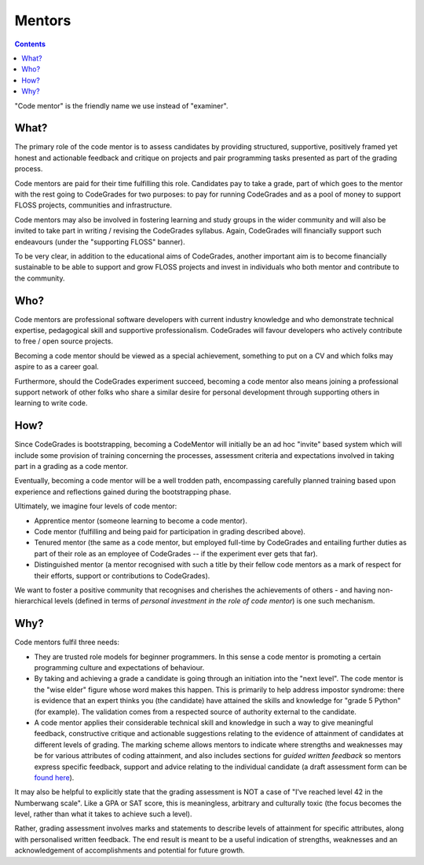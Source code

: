 Mentors
=======

.. contents::
    :depth: 2

"Code mentor" is the friendly name we use instead of "examiner".

What?
-----

The primary role of the code mentor is to assess candidates by providing
structured, supportive, positively framed yet honest and actionable feedback
and critique on projects and pair programming tasks presented as part of the
grading process.

Code mentors are paid for their time fulfilling this role. Candidates pay to
take a grade, part of which goes to the mentor with the rest going to
CodeGrades for two purposes: to pay for running CodeGrades and as a pool of
money to support FLOSS projects, communities and infrastructure.

Code mentors may also be involved in fostering learning and study
groups in the wider community and will also be invited to take part in
writing / revising the CodeGrades syllabus. Again, CodeGrades will financially
support such endeavours (under the "supporting FLOSS" banner).

To be very clear, in addition to the educational aims of CodeGrades, another
important aim is to become financially sustainable to be able to support and
grow FLOSS projects and invest in individuals who both mentor and contribute
to the community.

Who?
----

Code mentors are professional software developers with current industry
knowledge and who demonstrate technical expertise, pedagogical skill and
supportive professionalism. CodeGrades will favour developers who actively
contribute to free / open source projects.

Becoming a code mentor should be viewed as a special achievement, something to
put on a CV and which folks may aspire to as a career goal.

Furthermore, should the CodeGrades experiment succeed, becoming a code mentor
also means joining a professional support network of other folks who share a
similar desire for personal development through supporting others in learning
to write code.

How?
----

Since CodeGrades is bootstrapping, becoming a CodeMentor will initially be
an ad hoc "invite" based system which will include some provision of training
concerning the processes, assessment criteria and expectations involved in
taking part in a grading as a code mentor.

Eventually, becoming a code mentor will be a well trodden path, encompassing 
carefully planned training based upon experience and reflections gained during
the bootstrapping phase.

Ultimately, we imagine four levels of code mentor:

* Apprentice mentor (someone learning to become a code mentor).
* Code mentor (fulfilling and being paid for participation in grading described
  above).
* Tenured mentor (the same as a code mentor, but employed full-time by
  CodeGrades and entailing further duties as part of their role as an employee
  of CodeGrades -- if the experiment ever gets that far).
* Distinguished mentor (a mentor recognised with such a title by their fellow
  code mentors as a mark of respect for their efforts, support or
  contributions to CodeGrades).

We want to foster a positive community that recognises and cherishes the
achievements of others - and having non-hierarchical levels (defined in terms
of *personal investment in the role of code mentor*) is one such mechanism.

Why?
----

Code mentors fulfil three needs:

* They are trusted role models for beginner programmers. In this sense a code
  mentor is promoting a certain programming culture and expectations of
  behaviour.
* By taking and achieving a grade a candidate is going through an initiation
  into the "next level". The code mentor is the "wise elder" figure whose word
  makes this happen. This is primarily to help address impostor syndrome: there
  is evidence that an expert thinks you (the candidate) have attained the
  skills and knowledge for "grade 5 Python" (for example). The validation comes
  from a respected source of authority external to the candidate.
* A code mentor applies their considerable technical skill and knowledge in
  such a way to give meaningful feedback, constructive critique and actionable
  suggestions relating to the evidence of attainment of candidates at different
  levels of grading. The marking scheme allows mentors to indicate where
  strengths and weaknesses may be for various attributes of coding attainment,
  and also includes sections for *guided written feedback* so mentors express
  specific feedback, support and advice relating to the individual candidate
  (a draft assessment form can be `found here <https://docs.google.com/forms/d/e/1FAIpQLSdzcWhB3NJLQF88h9w18lqizrwmY5QdG-O_B7qW02c4HtM0Lw/viewform>`_).

It may also be helpful to explicitly state that the grading assessment is NOT
a case of "I've reached level 42 in the Numberwang scale". Like a GPA or SAT
score, this is meaningless, arbitrary and culturally toxic (the focus becomes
the level, rather than what it takes to achieve such a level).

Rather, grading assessment involves marks and statements to describe levels of
attainment for specific attributes, along with personalised written feedback.
The end result is meant to be a useful indication of strengths, weaknesses and
an acknowledgement of accomplishments and potential for future growth.
